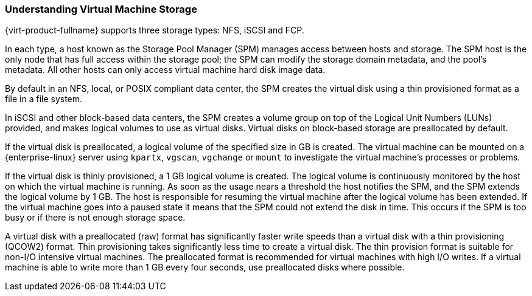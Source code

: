 :_content-type: PROCEDURE
[id="Understanding_virtual_machine_storage"]
=== Understanding Virtual Machine Storage

{virt-product-fullname} supports three storage types: NFS, iSCSI and FCP.

In each type, a host known as the Storage Pool Manager (SPM) manages access between hosts and storage. The SPM host is the only node that has full access within the storage pool; the SPM can modify the storage domain metadata, and the pool's metadata. All other hosts can only access virtual machine hard disk image data.

By default in an NFS, local, or POSIX compliant data center, the SPM creates the virtual disk using a thin provisioned format as a file in a file system.

In iSCSI and other block-based data centers, the SPM creates a volume group on top of the Logical Unit Numbers (LUNs) provided, and makes logical volumes to use as virtual disks. Virtual disks on block-based storage are preallocated by default.

If the virtual disk is preallocated, a logical volume of the specified size in GB is created. The virtual machine can be mounted on a {enterprise-linux} server using `kpartx`, `vgscan`, `vgchange` or `mount` to investigate the virtual machine's processes or problems.

If the virtual disk is thinly provisioned, a 1 GB logical volume is created. The logical volume is continuously monitored by the host on which the virtual machine is running. As soon as the usage nears a threshold the host notifies the SPM, and the SPM extends the logical volume by 1 GB. The host is responsible for resuming the virtual machine after the logical volume has been extended. If the virtual machine goes into a paused state it means that the SPM could not extend the disk in time. This occurs if the SPM is too busy or if there is not enough storage space.

A virtual disk with a preallocated (raw) format has significantly faster write speeds than a virtual disk with a thin provisioning (QCOW2) format. Thin provisioning takes significantly less time to create a virtual disk. The thin provision format is suitable for non-I/O intensive virtual machines. The preallocated format is recommended for virtual machines with high I/O writes. If a virtual machine is able to write more than 1 GB every four seconds, use preallocated disks where possible.
